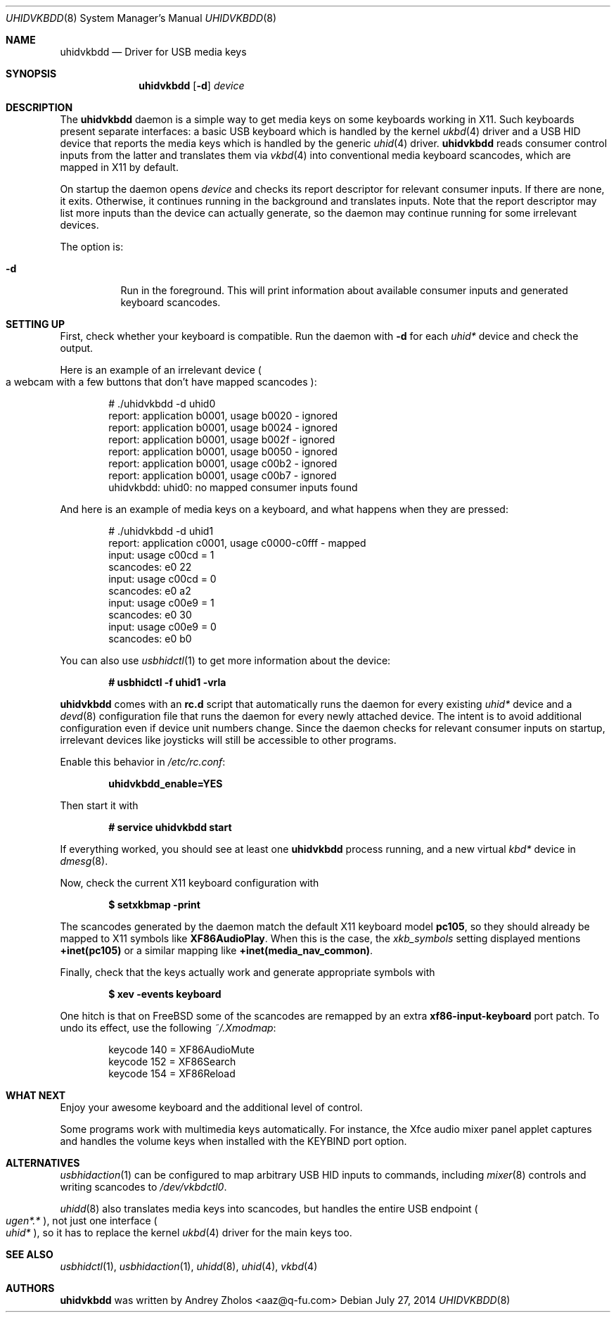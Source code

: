 .Dd July 27, 2014
.Dt UHIDVKBDD 8
.Os
.
.Sh NAME
.Nm uhidvkbdd
.Nd Driver for USB media keys
.
.Sh SYNOPSIS
.Nm
.Op Fl d
.Ar device
.
.Sh DESCRIPTION
The
.Nm
daemon is a simple way to get media keys on some keyboards working in X11. Such
keyboards present separate interfaces: a basic USB keyboard which is handled by
the kernel
.Xr ukbd 4
driver and a USB HID device that reports the media keys which is handled by the
generic
.Xr uhid 4
driver.
.Nm
reads consumer control inputs from the latter and translates them via
.Xr vkbd 4
into conventional media keyboard scancodes, which are mapped in X11 by default.
.Pp
On startup the daemon opens
.Ar device
and checks its report descriptor for relevant consumer inputs. If there are
none, it exits. Otherwise, it continues running in the background and translates
inputs. Note that the report descriptor may list more inputs than the device can
actually generate, so the daemon may continue running for some irrelevant
devices.
.Pp
The option is:
.Bl -tag -width indent
.It Fl d
Run in the foreground. This will print information about available consumer
inputs and generated keyboard scancodes.
.El
.
.Sh SETTING UP
First, check whether your keyboard is compatible. Run the daemon with
.Fl d
for each
.Pa uhid*
device and check the output.
.Pp
Here is an example of an irrelevant device
.Po
a webcam with a few buttons that don't have mapped scancodes
.Pc :
.Bd -literal -offset indent
# ./uhidvkbdd -d uhid0
report: application b0001, usage b0020 - ignored
report: application b0001, usage b0024 - ignored
report: application b0001, usage b002f - ignored
report: application b0001, usage b0050 - ignored
report: application b0001, usage c00b2 - ignored
report: application b0001, usage c00b7 - ignored
uhidvkbdd: uhid0: no mapped consumer inputs found
.Ed
.Pp
And here is an example of media keys on a keyboard, and what happens when they
are pressed:
.Bd -literal -offset indent
# ./uhidvkbdd -d uhid1
report: application c0001, usage c0000-c0fff - mapped
input: usage c00cd = 1
scancodes: e0 22
input: usage c00cd = 0
scancodes: e0 a2
input: usage c00e9 = 1
scancodes: e0 30
input: usage c00e9 = 0
scancodes: e0 b0
.Ed
.Pp
You can also use
.Xr usbhidctl 1
to get more information about the device:
.Pp
.Dl # usbhidctl -f uhid1 -vrla
.Ed
.Pp
.Nm
comes with an
.Sy rc.d
script that automatically runs the daemon for every existing
.Pa uhid*
device and a
.Xr devd 8
configuration file that runs the daemon for every newly attached device. The
intent is to avoid additional configuration even if device unit numbers change.
Since the daemon checks for relevant consumer inputs on startup, irrelevant
devices like joysticks will still be accessible to other programs.
.Pp
Enable this behavior in
.Pa /etc/rc.conf :
.Pp
.Dl uhidvkbdd_enable=YES
.Pp
Then start it with
.Pp
.Dl # service uhidvkbdd start
.Pp
If everything worked, you should see at least one
.Li uhidvkbdd
process running, and a new virtual
.Pa kbd*
device in
.Xr dmesg 8 .
.Pp
Now, check the current X11 keyboard configuration with
.Pp
.Dl $ setxkbmap -print
.Pp
The scancodes generated by the daemon match the default X11 keyboard model
.Li pc105 ,
so they should already be mapped to X11 symbols like
.Li XF86AudioPlay .
When this is the case, the
.Va xkb_symbols
setting displayed mentions
.Li +inet(pc105)
or a similar mapping like
.Li +inet(media_nav_common) .
.Pp
Finally, check that the keys actually work and generate appropriate symbols with
.Pp
.Dl $ xev -events keyboard
.Pp
One hitch is that on FreeBSD some of the scancodes are remapped by an extra
.Li xf86-input-keyboard
port patch. To undo its effect, use the following
.Pa ~/.Xmodmap :
.Bd -literal -offset indent
keycode 140 = XF86AudioMute
keycode 152 = XF86Search
keycode 154 = XF86Reload
.Ed
.
.Sh WHAT NEXT
Enjoy your awesome keyboard and the additional level of control.
.Pp
Some programs work with multimedia keys automatically. For instance, the Xfce
audio mixer panel applet captures and handles the volume keys when installed
with the
.Ev KEYBIND
port option.
.
.Sh ALTERNATIVES
.Xr usbhidaction 1
can be configured to map arbitrary USB HID inputs to commands, including
.Xr mixer 8
controls and writing scancodes to
.Pa /dev/vkbdctl0 .
.Pp
.Xr uhidd 8
also translates media keys into scancodes, but handles the entire USB endpoint
.Po
.Pa ugen*.*
.Pc ,
not just one interface
.Po
.Pa uhid*
.Pc ,
so it has to replace the kernel
.Xr ukbd 4
driver for the main keys too.
.
.Sh SEE ALSO
.Xr usbhidctl 1 ,
.Xr usbhidaction 1 ,
.Xr uhidd 8 ,
.Xr uhid 4 ,
.Xr vkbd 4
.
.Sh AUTHORS
.An -nosplit
.Nm
was written by
.An Andrey Zholos Aq aaz@q-fu.com

